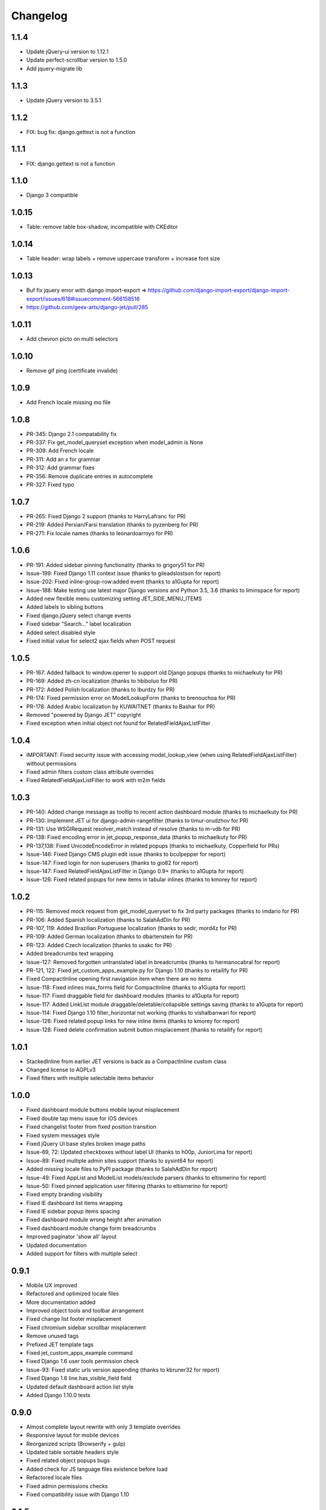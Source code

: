 Changelog
=========
1.1.4
-----
* Update jQuery-ui version to 1.12.1
* Update perfect-scrollbar version to 1.5.0
* Add jquery-migrate lib

1.1.3
-----
* Update jQuery version to 3.5.1

1.1.2
-----
* FIX: bug fix: django.gettext is not a function

1.1.1
-----
* FIX: django.gettext is not a function

1.1.0
-----
* Django 3 compatible

1.0.15
-----
* Table: remove table box-shadow, incompatible with CKEditor

1.0.14
-----
* Table header: wrap labels + remove uppercase transform + increase font size

1.0.13
-----
* Buf fix jquery error with django import-export  => https://github.com/django-import-export/django-import-export/issues/618#issuecomment-566158516
* https://github.com/geex-arts/django-jet/pull/285

1.0.11
-----
* Add chevron picto on multi selectors

1.0.10
-----
* Remove gif ping (certificate invalide)

1.0.9
-----
* Add French locale missing mo file

1.0.8
-----
* PR-345: Django 2.1 compatability fix
* PR-337: Fix get_model_queryset exception when model_admin is None
* PR-309: Add French locale
* PR-311: Add an `s` for grammar
* PR-312: Add grammar fixes
* PR-356: Remove duplicate entries in autocomplete
* PR-327: Fixed typo


1.0.7
-----
* PR-265: Fixed Django 2 support (thanks to HarryLafranc for PR)
* PR-219: Added Persian/Farsi translation (thanks to pyzenberg for PR)
* PR-271: Fix locale names (thanks to leonardoarroyo for PR)


1.0.6
-----
* PR-191: Added sidebar pinning functionality (thanks to grigory51 for PR)
* Issue-199: Fixed Django 1.11 context issue (thanks to gileadslostson for report)
* Issue-202: Fixed inline-group-row:added event (thanks to a1Gupta for report)
* Issue-188: Make testing use latest major Django versions and Python 3.5, 3.6 (thanks to liminspace for report)
* Added new flexible menu customizing setting JET_SIDE_MENU_ITEMS
* Added labels to sibling buttons
* Fixed django.jQuery select change events
* Fixed sidebar "Search..." label localization
* Added select disabled style
* Fixed initial value for select2 ajax fields when POST request


1.0.5
-----
* PR-167: Added fallback to window.opener to support old Django popups (thanks to michaelkuty for PR)
* PR-169: Added zh-cn localization (thanks to hbiboluo for PR)
* PR-172: Added Polish localization (thanks to lburdzy for PR)
* PR-174: Fixed permission error on ModelLookupForm (thanks to brenouchoa for PR)
* PR-178: Added Arabic localization by KUWAITNET (thanks to Bashar for PR)
* Removed "powered by Django JET" copyright
* Fixed exception when initial object not found for RelatedFieldAjaxListFilter


1.0.4
-----
* IMPORTANT: Fixed security issue with accessing model_lookup_view (when using RelatedFieldAjaxListFilter) without permissions
* Fixed admin filters custom class attribute overrides
* Fixed RelatedFieldAjaxListFilter to work with m2m fields


1.0.3
-----
* PR-140: Added change message as tooltip to recent action dashboard module (thanks to michaelkuty for PR)
* PR-130: Implement JET ui for django-admin-rangefilter (thanks to timur-orudzhov for PR)
* PR-131: Use WSGIRequest resolver_match instead of resolve (thanks to m-vdb for PR)
* PR-138: Fixed encoding error in jet_popup_response_data (thanks to michaelkuty for PR)
* PR-137,138: Fixed UnicodeEncodeError in related popups (thanks to michaelkuty, Copperfield for PRs)
* Issue-146: Fixed Django CMS plugin edit issue (thanks to bculpepper for report)
* Issue-147: Fixed login for non superusers (thanks to gio82 for report)
* Issue-147: Fixed RelatedFieldAjaxListFilter in Django 0.9+ (thanks to a1Gupta for report)
* Issue-126: Fixed related popups for new items in tabular inlines (thanks to kmorey for report)


1.0.2
-----
* PR-115: Removed mock request from get_model_queryset to fix 3rd party packages (thanks to imdario for PR)
* PR-106: Added Spanish localization (thanks to SalahAdDin for PR)
* PR-107, 119: Added Brazilian Portuguese localization (thanks to sedir, mord4z for PR)
* PR-109: Added German localization (thanks to dbartenstein for PR)
* PR-123: Added Czech localization (thanks to usakc for PR)
* Added breadcrumbs text wrapping
* Issue-127: Removed forgotten untranslated label in breadcrumbs (thanks to hermanocabral for report)
* PR-121, 122: Fixed jet_custom_apps_example.py for Django 1.10 (thanks to retailify for PR)
* Fixed CompactInline opening first navigation item when there are no items
* Issue-118: Fixed inlines max_forms field for CompactInline (thanks to a1Gupta for report)
* Issue-117: Fixed draggable field for dashboard modules (thanks to a1Gupta for report)
* Issue-117: Added LinkList module draggable/deletable/collapsible settings saving (thanks to a1Gupta for report)
* Issue-114: Fixed Django 1.10 filter_horizontal not working (thanks to vishalbanwari for report)
* Issue-126: Fixed related popup links for new inline items (thanks to kmorey for report)
* Issue-128: Fixed delete confirmation submit button misplacement (thanks to retailify for report)


1.0.1
-----
* StackedInline from earlier JET versions is back as a CompactInline custom class
* Changed license to AGPLv3
* Fixed filters with multiple selectable items behavior


1.0.0
-----
* Fixed dashboard module buttons mobile layout misplacement
* Fixed double tap menu issue for iOS devices
* Fixed changelist footer from fixed position transition
* Fixed system messages style
* Fixed jQuery UI base styles broken image paths
* Issue-69, 72: Updated checkboxes without label UI (thanks to h00p, JuniorLima for report)
* Issue-89: Fixed multiple admin sites support (thanks to sysint64 for report)
* Added missing locale files to PyPI package (thanks to SalahAdDin for report)
* Issue-49: Fixed AppList and ModelList models/exclude parsers (thanks to eltismerino for report)
* Issue-50: Fixed pinned application user filtering (thanks to eltismerino for report)
* Fixed empty branding visibility
* Fixed IE dashboard list items wrapping
* Fixed IE sidebar popup items spacing
* Fixed dashboard module wrong height after animation
* Fixed dashboard module change form breadcrumbs
* Improved paginator 'show all' layout
* Updated documentation
* Added support for filters with multiple select


0.9.1
-----
* Mobile UX improved
* Refactored and optimized locale files
* More documentation added
* Improved object tools and toolbar arrangement
* Fixed change list footer misplacement
* Fixed chromium sidebar scrollbar misplacement
* Remove unused tags
* Prefixed JET template tags
* Fixed jet_custom_apps_example command
* Fixed Django 1.6 user tools permission check
* Issue-93: Fixed static urls version appending (thanks to kbruner32 for report)
* Fixed Django 1.6 line.has_visible_field field
* Updated default dashboard action list style
* Added Django 1.10.0 tests


0.9.0
-----
* Almost complete layout rewrite with only 3 template overrides
* Responsive layout for mobile devices
* Reorganized scripts (Browserify + gulp)
* Updated table sortable headers style
* Fixed related object popups bugs
* Added check for JS language files existence before load
* Refactored locale files
* Fixed admin permissions checks
* Fixed compatibility issue with Django 1.10


0.1.5
-----
* Add inlines.min.js
* Specify IE compatibility version
* Add previous/next buttons to change form
* Add preserving filters when returning to changelist
* Add opened tab remembering
* Fix breadcrumbs text overflow
* PR-65: Fixed Django 1.8+ compatibility issues (thanks to hanuprateek, SalahAdDin, cdrx for pull requests)
* PR-73: Added missing safe template tag on the change password page (thanks to JensAstrup for pull request)


0.1.4
-----
* [Feature] Side bar compact mode (lists all models without opening second menu)
* [Feature] Custom side bar menu applications and models content and ordering
* [Feature] Related objects actions in nice-looking popup instead of new window
* [Feature] Add changelist row selection on row background click
* [Fix] Better 3rd party applications template compatibility
* [Fix] JET and Django js translation conflicts
* [Fix] Hide empty model form labels
* [Fix] Wrong positioning for 0 column
* [Fix] Issue-21: Init label wrapped checkboxes
* [Improvement] Add top bar arrow transition


0.1.3
-----
* [Feature] Add theme choosing ability
* [Feature] New color themes
* [Fix] Refactor themes
* [Fix] Rename JET_THEME configuration option to JET_DEFAULT_OPTION
* [Fix] Fixed scrolling to top when side menu opens
* [Fix] Fixed read only fields paddings
* [Fix] Issue-18: Remove unused resources which may brake static processing (thanks to DheerendraRathor for the report)
* [Fix] Issue-19: Fixed datetime today button (thanks to carlosfvieira for the report)


0.1.2
-----
* [Fix] Issue-14: Fixed ajax fields choices being rendered in page (thanks to dnmellen for the report)
* [Fix] Issue-15: Fixed textarea text wrapping in Firefox
* [Feature] PR-16: Allow usage of select2_lookups filter in ModelForms outside of Admin (thansk to dnmellen for pull request)
* [Fix] Fixed select2_lookups for posted data
* [Feature] Issue-14: Added ajax related field filters
* [Fix] Made booleanfield icons cross browser compatible
* [Fix] Issue-13: Added zh-hans i18n
* [Feature] Separate static browser cache for each jet version


0.1.1
-----
* [Feature] Added fade animation to sidebar application popup
* [Fix] Issue-10: Fixed ability to display multiple admin form fields on the same line (thanks to blueicefield for the report)
* [Fix] Fixed broken auth page layout for some translations
* [Fix] Issue-11: Fixed setup.py open file in case utf-8 path (thanks to edvm for the report)


0.1.0
-----
* [Fix] Issue-9: Fixed dashboard application templates not being loaded because of bad manifest (thanks to blueicefield for the report)
* [Fix] Added missing localization for django 1.6
* [Fix] Added importlib requirement for python 2.6
* [Fix] Added python 2.6 test
* [Fix] Fixed coveralls 1.0 failing for python 3.2
* [Improvement] Expand non dashboard sidebar width


0.0.9
-----
* [Feature] Replace sidemenu scrollbars with Mac-like ones
* [Feature] Added dashboard reset button
* [Feature] Updated sidebar links ui
* [Fix] Fixed filter submit block text alignment
* [Fix] Made boolean field icon style global
* [Fix] Fixed metrics requests timezone to be TIME_ZONE from settings


0.0.8
-----
* Change license to GPLv2


0.0.7
-----
* [Feature] Added Google Analytics visitors totals dashboard widget
* [Feature] Added Google Analytics visitors chart dashboard widget
* [Feature] Added Google Analytics period visitors dashboard widget
* [Feature] Added Yandex Metrika visitors totals dashboard widget
* [Feature] Added Yandex Metrika visitors chart dashboard widget
* [Feature] Added Yandex Metrika period visitors dashboard widget
* [Feature] Animated ajax loaded modules height on load
* [Feature] Added initial docs
* [Feature] Added ability to use custom checkboxes without labels styled
* [Feature] Added ability to specify optional modules urls
* [Feature] Added pop/update module settings methods
* [Feature] Added module contrast style
* [Feature] Added module custom style property
* [Feature] Pass module to module settings form
* [Feature] Set dashboard widgets minimum width
* [Feature] Added dashboard widgets class helpers
* [Fix] Fixed toggle all checkbox
* [Fix] Fixed 500 when module class cannot be loaded
* [Fix] Fixed datetime json encoder
* [Fix] Fixed double shadow for tables in dashboard modules
* [Fix] Fixed tables forced alignment
* [Fix] Fixed dashboard ul layout
* [Fix] Fixed language code formatting for js
* [Fix] Fixed 500 when adding module if no module type specified


0.0.6
-----

* [Feature] Added initial unit tests
* [Fixes] Compatibility fixes


0.0.5
-----

* [Feature] Added ability to set your own branding in the top of the sidebar


0.0.4
-----

* [Feature] Added Python 3 support


0.0.1
-----

* Initial release




